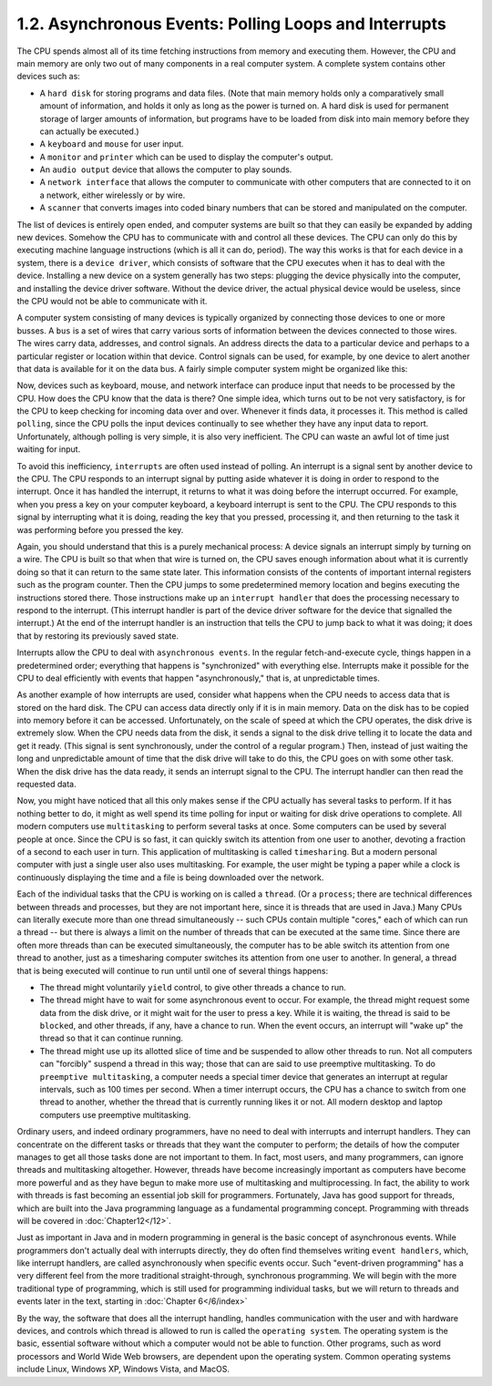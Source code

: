 
1.2. Asynchronous Events: Polling Loops and Interrupts
------------------------------------------------------


The CPU spends almost all of its time fetching instructions from
memory and executing them. However, the CPU and main memory are only
two out of many components in a real computer system. A complete
system contains other devices such as:


+ A ``hard disk`` for storing programs and data files. (Note that main
  memory holds only a comparatively small amount of information, and
  holds it only as long as the power is turned on. A hard disk is used
  for permanent storage of larger amounts of information, but programs
  have to be loaded from disk into main memory before they can actually
  be executed.)
+ A ``keyboard`` and ``mouse`` for user input.
+ A ``monitor`` and ``printer`` which can be used to display the computer's
  output.
+ An ``audio output`` device that allows the computer to play sounds.
+ A ``network interface`` that allows the computer to communicate with
  other computers that are connected to it on a network, either
  wirelessly or by wire.
+ A ``scanner`` that converts images into coded binary numbers that can be
  stored and manipulated on the computer.


The list of devices is entirely open ended, and computer systems are
built so that they can easily be expanded by adding new devices.
Somehow the CPU has to communicate with and control all these devices.
The CPU can only do this by executing machine language instructions
(which is all it can do, period). The way this works is that for each
device in a system, there is a ``device driver``, which consists of
software that the CPU executes when it has to deal with the device.
Installing a new device on a system generally has two steps: plugging
the device physically into the computer, and installing the device
driver software. Without the device driver, the actual physical device
would be useless, since the CPU would not be able to communicate with
it.


A computer system consisting of many devices is typically organized by
connecting those devices to one or more busses. A ``bus`` is a set of
wires that carry various sorts of information between the devices
connected to those wires. The wires carry data, addresses, and control
signals. An address directs the data to a particular device and
perhaps to a particular register or location within that device.
Control signals can be used, for example, by one device to alert
another that data is available for it on the data bus. A fairly simple
computer system might be organized like this:

.. image:: img/overview_fig2.gif


Now, devices such as keyboard, mouse, and network interface can
produce input that needs to be processed by the CPU. How does the CPU
know that the data is there? One simple idea, which turns out to be
not very satisfactory, is for the CPU to keep checking for incoming
data over and over. Whenever it finds data, it processes it. This
method is called ``polling``, since the CPU polls the input devices
continually to see whether they have any input data to report.
Unfortunately, although polling is very simple, it is also very
inefficient. The CPU can waste an awful lot of time just waiting for
input.

To avoid this inefficiency, ``interrupts`` are often used instead of
polling. An interrupt is a signal sent by another device to the CPU.
The CPU responds to an interrupt signal by putting aside whatever it
is doing in order to respond to the interrupt. Once it has handled the
interrupt, it returns to what it was doing before the interrupt
occurred. For example, when you press a key on your computer keyboard,
a keyboard interrupt is sent to the CPU. The CPU responds to this
signal by interrupting what it is doing, reading the key that you
pressed, processing it, and then returning to the task it was
performing before you pressed the key.

Again, you should understand that this is a purely mechanical process:
A device signals an interrupt simply by turning on a wire. The CPU is
built so that when that wire is turned on, the CPU saves enough
information about what it is currently doing so that it can return to
the same state later. This information consists of the contents of
important internal registers such as the program counter. Then the CPU
jumps to some predetermined memory location and begins executing the
instructions stored there. Those instructions make up an ``interrupt
handler`` that does the processing necessary to respond to the
interrupt. (This interrupt handler is part of the device driver
software for the device that signalled the interrupt.) At the end of
the interrupt handler is an instruction that tells the CPU to jump
back to what it was doing; it does that by restoring its previously
saved state.

Interrupts allow the CPU to deal with ``asynchronous events``. In the
regular fetch-and-execute cycle, things happen in a predetermined
order; everything that happens is "synchronized" with everything else.
Interrupts make it possible for the CPU to deal efficiently with
events that happen "asynchronously," that is, at unpredictable times.

As another example of how interrupts are used, consider what happens
when the CPU needs to access data that is stored on the hard disk. The
CPU can access data directly only if it is in main memory. Data on the
disk has to be copied into memory before it can be accessed.
Unfortunately, on the scale of speed at which the CPU operates, the
disk drive is extremely slow. When the CPU needs data from the disk,
it sends a signal to the disk drive telling it to locate the data and
get it ready. (This signal is sent synchronously, under the control of
a regular program.) Then, instead of just waiting the long and
unpredictable amount of time that the disk drive will take to do this,
the CPU goes on with some other task. When the disk drive has the data
ready, it sends an interrupt signal to the CPU. The interrupt handler
can then read the requested data.


Now, you might have noticed that all this only makes sense if the CPU
actually has several tasks to perform. If it has nothing better to do,
it might as well spend its time polling for input or waiting for disk
drive operations to complete. All modern computers use ``multitasking`` to
perform several tasks at once. Some computers can be used by several
people at once. Since the CPU is so fast, it can quickly switch its
attention from one user to another, devoting a fraction of a second to
each user in turn. This application of multitasking is called
``timesharing``. But a modern personal computer with just a single user
also uses multitasking. For example, the user might be typing a paper
while a clock is continuously displaying the time and a file is being
downloaded over the network.

Each of the individual tasks that the CPU is working on is called
a ``thread``. (Or a ``process``; there are technical differences between
threads and processes, but they are not important here, since it is
threads that are used in Java.) Many CPUs can literally execute more
than one thread simultaneously -- such CPUs contain multiple "cores,"
each of which can run a thread -- but there is always a limit on the
number of threads that can be executed at the same time. Since there
are often more threads than can be executed simultaneously, the
computer has to be able switch its attention from one thread to
another, just as a timesharing computer switches its attention from
one user to another. In general, a thread that is being executed will
continue to run until until one of several things happens:


+ The thread might voluntarily ``yield`` control, to give other threads a
  chance to run.
+ The thread might have to wait for some asynchronous event to occur.
  For example, the thread might request some data from the disk drive,
  or it might wait for the user to press a key. While it is waiting, the
  thread is said to be ``blocked``, and other threads, if any, have a chance
  to run. When the event occurs, an interrupt will "wake up" the thread
  so that it can continue running.
+ The thread might use up its allotted slice of time and be suspended
  to allow other threads to run. Not all computers can "forcibly"
  suspend a thread in this way; those that can are said to use
  preemptive multitasking. To do ``preemptive multitasking``, a computer
  needs a special timer device that generates an interrupt at regular
  intervals, such as 100 times per second. When a timer interrupt
  occurs, the CPU has a chance to switch from one thread to another,
  whether the thread that is currently running likes it or not. All
  modern desktop and laptop computers use preemptive multitasking.


Ordinary users, and indeed ordinary programmers, have no need to deal
with interrupts and interrupt handlers. They can concentrate on the
different tasks or threads that they want the computer to perform; the
details of how the computer manages to get all those tasks done are
not important to them. In fact, most users, and many programmers, can
ignore threads and multitasking altogether. However, threads have
become increasingly important as computers have become more powerful
and as they have begun to make more use of multitasking and
multiprocessing. In fact, the ability to work with threads is fast
becoming an essential job skill for programmers. Fortunately, Java has
good support for threads, which are built into the Java programming
language as a fundamental programming concept. Programming with
threads will be covered in :doc:`Chapter12</12>`.

Just as important in Java and in modern programming in general is the
basic concept of asynchronous events. While programmers don't actually
deal with interrupts directly, they do often find themselves writing
``event handlers``, which, like interrupt handlers, are called
asynchronously when specific events occur. Such "event-driven
programming" has a very different feel from the more traditional
straight-through, synchronous programming. We will begin with the more
traditional type of programming, which is still used for programming
individual tasks, but we will return to threads and events later in
the text, starting in :doc:`Chapter 6</6/index>`




By the way, the software that does all the interrupt handling, handles
communication with the user and with hardware devices, and controls
which thread is allowed to run is called the ``operating system``. The
operating system is the basic, essential software without which a
computer would not be able to function. Other programs, such as word
processors and World Wide Web browsers, are dependent upon the
operating system. Common operating systems include Linux, Windows XP,
Windows Vista, and MacOS.



